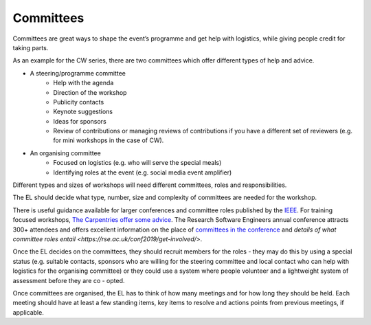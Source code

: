 .. _Committees:

Committees
==========

Committees are great ways to shape the event’s programme and get help with logistics, while giving people credit for taking parts.

As an example for the CW series, there are two committees which offer different types of help and advice.

- A steering/programme committee
   - Help with the agenda
   - Direction of the workshop
   - Publicity contacts
   - Keynote suggestions
   - Ideas for sponsors
   - Review of contributions or managing reviews of contributions if you have a different set of reviewers (e.g. for mini workshops in the case of CW).

- An organising committee
   - Focused on logistics (e.g. who will serve the special meals)
   - Identifying roles at the event (e.g. social media event amplifier)

Different types and sizes of workshops will need different committees, roles and responsibilities.

The EL should decide what type, number, size and complexity of committees are needed for the workshop.

There is useful guidance available for larger conferences and committee roles published by the `IEEE <https://www.ieee.org/conferences/organizers/roles - responsibilities.html>`_. For training focused workshops, `The Carpentries offer some advice <https://docs.carpentries.org/topic_folders/hosts_instructors/index.html>`_.
The Research Software Engineers annual conference attracts 300+ attendees and offers excellent information on the place
of `committees in the conference <https://rse.ac.uk/conf2019/>`_ and
`details of what committee roles entail <https://rse.ac.uk/conf2019/get-involved/>`.

Once the EL decides on the committees, they should recruit members for the roles  -  they may do this by using a
special status (e.g. suitable contacts, sponsors who are willing for the steering committee and local contact who can help with logistics for the organising committee) or they could use a system where people volunteer and a lightweight system of assessment before they are co - opted.

Once committees are organised, the EL has to think of how many meetings and for how long they should be held. Each meeting should have at least a few standing items, key items to resolve and actions points from previous meetings, if applicable.

